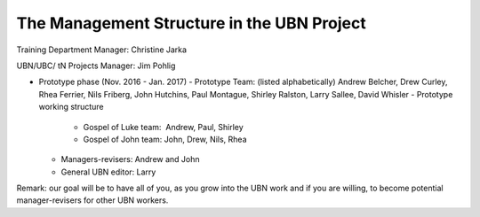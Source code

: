 The Management Structure in the UBN Project
===========================================

Training Department Manager: Christine Jarka

UBN/UBC/ tN Projects Manager: Jim Pohlig

- Prototype phase (Nov. 2016 - Jan. 2017)
  - Prototype Team: (listed alphabetically) Andrew Belcher, Drew Curley, Rhea Ferrier, Nils Friberg, John Hutchins, Paul Montague, Shirley Ralston, Larry Sallee, David Whisler
  - Prototype working structure
    - Gospel of Luke team:  Andrew, Paul, Shirley
    - Gospel of John team: John, Drew, Nils, Rhea

  - Managers-revisers: Andrew and John
  - General UBN editor: Larry

Remark: our goal will be to have all of you, as you grow into the UBN work and if you are willing, to become potential manager-revisers for other UBN workers.
